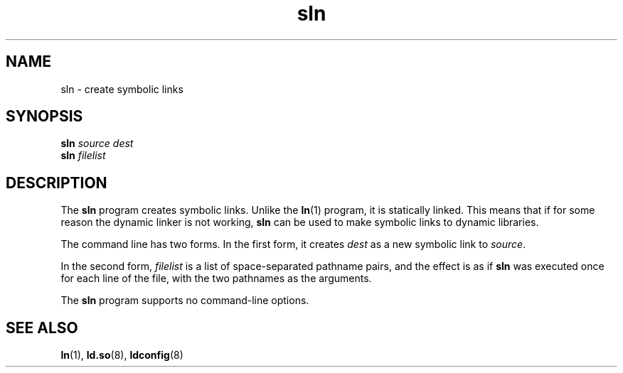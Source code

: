 .\" Copyright (c) 2013 by Michael Kerrisk <mtk.manpages@gmail.com>
.\"
.\" SPDX-License-Identifier: Linux-man-pages-copyleft
.\"
.TH sln 8 2024-05-02 "Linux man-pages (unreleased)"
.SH NAME
sln \- create symbolic links
.SH SYNOPSIS
.nf
.BI sln " source dest"
.BI sln " filelist"
.fi
.SH DESCRIPTION
The
.B sln
program creates symbolic links.
Unlike the
.BR ln (1)
program, it is statically linked.
This means that if for some reason the dynamic linker is not working,
.B sln
can be used to make symbolic links to dynamic libraries.
.P
The command line has two forms.
In the first form, it creates
.I dest
as a new symbolic link to
.IR source .
.P
In the second form,
.I filelist
is a list of space-separated pathname pairs,
and the effect is as if
.B sln
was executed once for each line of the file,
with the two pathnames as the arguments.
.P
The
.B sln
program supports no command-line options.
.SH SEE ALSO
.BR ln (1),
.BR ld.so (8),
.BR ldconfig (8)
